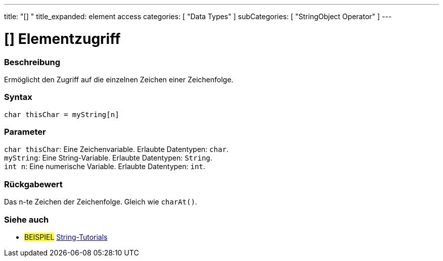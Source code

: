 ﻿---
title: "[] "
title_expanded: element access
categories: [ "Data Types" ]
subCategories: [ "StringObject Operator" ]
---





= [] Elementzugriff


// OVERVIEW SECTION STARTS
[#overview]
--

[float]
=== Beschreibung
Ermöglicht den Zugriff auf die einzelnen Zeichen einer Zeichenfolge.

[%hardbreaks]


[float]
=== Syntax
`char thisChar = myString[n]`


[float]
=== Parameter
`char thisChar`: Eine Zeichenvariable. Erlaubte Datentypen: `char`. +
`myString`: Eine String-Variable. Erlaubte Datentypen: `String`. +
`int n`: Eine numerische Variable. Erlaubte Datentypen: `int`.


[float]
=== Rückgabewert
Das n-te Zeichen der Zeichenfolge. Gleich wie `charAt()`.

--

// OVERVIEW SECTION ENDS



// HOW TO USE SECTION ENDS


// SEE ALSO SECTION
[#see_also]
--

[float]
=== Siehe auch

[role="example"]
* #BEISPIEL# https://www.arduino.cc/en/Tutorial/BuiltInExamples#strings[String-Tutorials^]
--
// SEE ALSO SECTION ENDS

